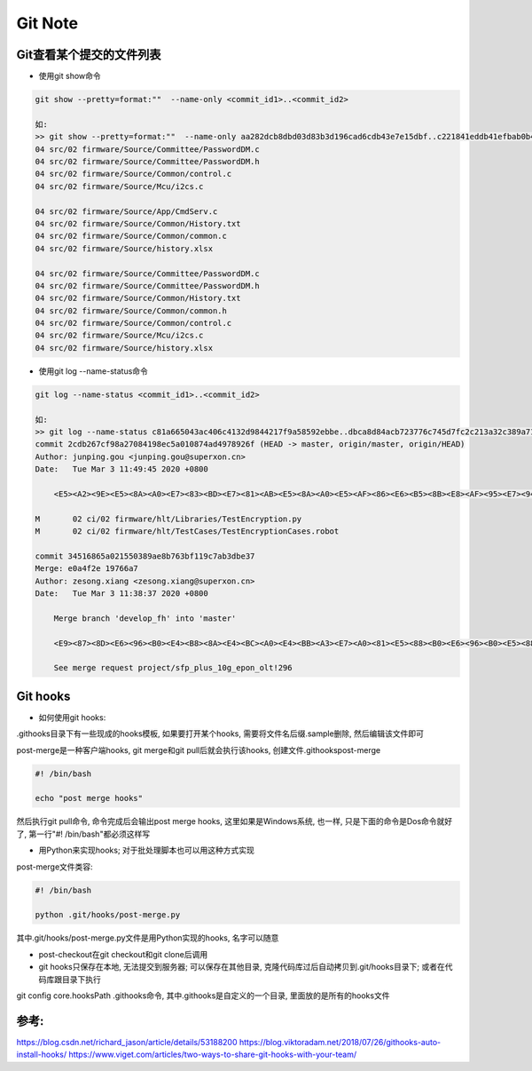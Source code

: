 Git Note
===========

Git查看某个提交的文件列表
----------------------------

* 使用git show命令

.. code::

    git show --pretty=format:""  --name-only <commit_id1>..<commit_id2>
    
    如:
    >> git show --pretty=format:""  --name-only aa282dcb8dbd03d83b3d196cad6cdb43e7e15dbf..c221841eddb41efbab0b4ab342a1c21663dde508
    04 src/02 firmware/Source/Committee/PasswordDM.c
    04 src/02 firmware/Source/Committee/PasswordDM.h
    04 src/02 firmware/Source/Common/control.c
    04 src/02 firmware/Source/Mcu/i2cs.c

    04 src/02 firmware/Source/App/CmdServ.c
    04 src/02 firmware/Source/Common/History.txt
    04 src/02 firmware/Source/Common/common.c
    04 src/02 firmware/Source/history.xlsx

    04 src/02 firmware/Source/Committee/PasswordDM.c
    04 src/02 firmware/Source/Committee/PasswordDM.h
    04 src/02 firmware/Source/Common/History.txt
    04 src/02 firmware/Source/Common/common.h
    04 src/02 firmware/Source/Common/control.c
    04 src/02 firmware/Source/Mcu/i2cs.c
    04 src/02 firmware/Source/history.xlsx

* 使用git log --name-status命令

.. code::

    git log --name-status <commit_id1>..<commit_id2>
    
    如:
    >> git log --name-status c81a665043ac406c4132d9844217f9a58592ebbe..dbca8d84acb723776c745d7fc2c213a32c389a71
    commit 2cdb267cf98a27084198ec5a010874ad4978926f (HEAD -> master, origin/master, origin/HEAD)
    Author: junping.gou <junping.gou@superxon.cn>
    Date:   Tue Mar 3 11:49:45 2020 +0800

        <E5><A2><9E><E5><8A><A0><E7><83><BD><E7><81><AB><E5><8A><A0><E5><AF><86><E6><B5><8B><E8><AF><95><E7><94><A8><E4><BE><8B>

    M       02 ci/02 firmware/hlt/Libraries/TestEncryption.py
    M       02 ci/02 firmware/hlt/TestCases/TestEncryptionCases.robot

    commit 34516865a021550389ae8b763bf119c7ab3dbe37
    Merge: e0a4f2e 19766a7
    Author: zesong.xiang <zesong.xiang@superxon.cn>
    Date:   Tue Mar 3 11:38:37 2020 +0800

        Merge branch 'develop_fh' into 'master'

        <E9><87><8D><E6><96><B0><E4><B8><8A><E4><BC><A0><E4><BB><A3><E7><A0><81><E5><88><B0><E6><96><B0><E5><88><86><E6><94><AF>

        See merge request project/sfp_plus_10g_epon_olt!296

Git hooks
----------------------

* 如何使用git hooks:

.git\hooks目录下有一些现成的hooks模板, 如果要打开某个hooks, 需要将文件名后缀.sample删除, 然后编辑该文件即可

post-merge是一种客户端hooks, git merge和git pull后就会执行该hooks, 创建文件.git\hooks\post-merge

.. code::

    #! /bin/bash
    
    echo "post merge hooks"

然后执行git pull命令, 命令完成后会输出post merge hooks, 这里如果是Windows系统, 也一样, 只是下面的命令是Dos命令就好了, 第一行"#! /bin/bash"都必须这样写

* 用Python来实现hooks; 对于批处理脚本也可以用这种方式实现

post-merge文件类容:

.. code::

    #! /bin/bash
    
    python .git/hooks/post-merge.py
    
其中.git/hooks/post-merge.py文件是用Python实现的hooks, 名字可以随意

* post-checkout在git checkout和git clone后调用

* git hooks只保存在本地, 无法提交到服务器; 可以保存在其他目录, 克隆代码库过后自动拷贝到.git/hooks目录下; 或者在代码库跟目录下执行
git config core.hooksPath .githooks命令, 其中.githooks是自定义的一个目录, 里面放的是所有的hooks文件









参考:
-------------
https://blog.csdn.net/richard_jason/article/details/53188200
https://blog.viktoradam.net/2018/07/26/githooks-auto-install-hooks/
https://www.viget.com/articles/two-ways-to-share-git-hooks-with-your-team/














